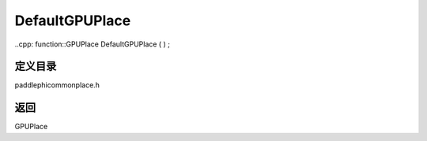 .. _cn_api_paddle_DefaultGPUPlace:

DefaultGPUPlace
-------------------------------

..cpp: function::GPUPlace DefaultGPUPlace ( ) ;

定义目录
:::::::::::::::::::::
paddle\phi\common\place.h

返回
:::::::::::::::::::::
GPUPlace

